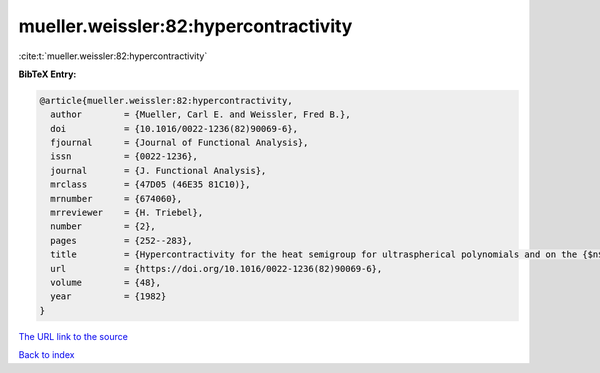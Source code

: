 mueller.weissler:82:hypercontractivity
======================================

:cite:t:`mueller.weissler:82:hypercontractivity`

**BibTeX Entry:**

.. code-block:: bibtex

   @article{mueller.weissler:82:hypercontractivity,
     author        = {Mueller, Carl E. and Weissler, Fred B.},
     doi           = {10.1016/0022-1236(82)90069-6},
     fjournal      = {Journal of Functional Analysis},
     issn          = {0022-1236},
     journal       = {J. Functional Analysis},
     mrclass       = {47D05 (46E35 81C10)},
     mrnumber      = {674060},
     mrreviewer    = {H. Triebel},
     number        = {2},
     pages         = {252--283},
     title         = {Hypercontractivity for the heat semigroup for ultraspherical polynomials and on the {$n$}-sphere},
     url           = {https://doi.org/10.1016/0022-1236(82)90069-6},
     volume        = {48},
     year          = {1982}
   }
`The URL link to the source <https://doi.org/10.1016/0022-1236(82)90069-6>`_


`Back to index <../By-Cite-Keys.html>`_
